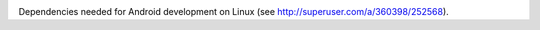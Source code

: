 .. image:: https://travis-ci.org/travis-ci-tester/travis-test-android-dev-libs.svg?branch=master
  :target: https://travis-ci.org/travis-ci-tester/travis-test-android-dev-libs/builds

Dependencies needed for Android development on Linux (see http://superuser.com/a/360398/252568).
